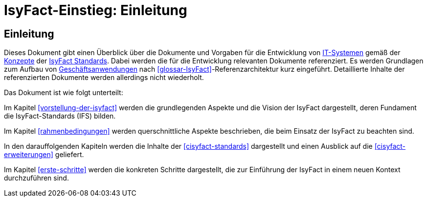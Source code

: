 = IsyFact-Einstieg: Einleitung

// tag::inhalt[]
[[einleitung]]
== Einleitung

Dieses Dokument gibt einen Überblick über die Dokumente und Vorgaben für die Entwicklung von <<glossar-IT-System,IT-Systemen>> gemäß der <<glossar-Konzept,Konzepte>> der <<glossar-IFS,IsyFact Standards>>.
Dabei werden die für die Entwicklung relevanten Dokumente referenziert. 
Es werden Grundlagen zum Aufbau von <<glossar-Geschaeftsanwendung,Geschäftsanwendungen>> nach <<glossar-IsyFact>>-Referenzarchitektur kurz eingeführt.
Detaillierte Inhalte der referenzierten Dokumente werden allerdings nicht wiederholt.

Das Dokument ist wie folgt unterteilt:

Im Kapitel <<vorstellung-der-isyfact>> werden die grundlegenden Aspekte und die Vision der IsyFact dargestellt, deren Fundament die IsyFact-Standards (IFS) bilden.

Im Kapitel <<rahmenbedingungen>> werden querschnittliche Aspekte beschrieben, die beim Einsatz der IsyFact zu beachten sind.

In den darauffolgenden Kapiteln werden die Inhalte der <<cisyfact-standards>> dargestellt und einen Ausblick auf die <<cisyfact-erweiterungen>> geliefert.

Im Kapitel <<erste-schritte>> werden die konkreten Schritte dargestellt, die zur Einführung der IsyFact in einem neuen Kontext durchzuführen sind.
// end::inhalt[]